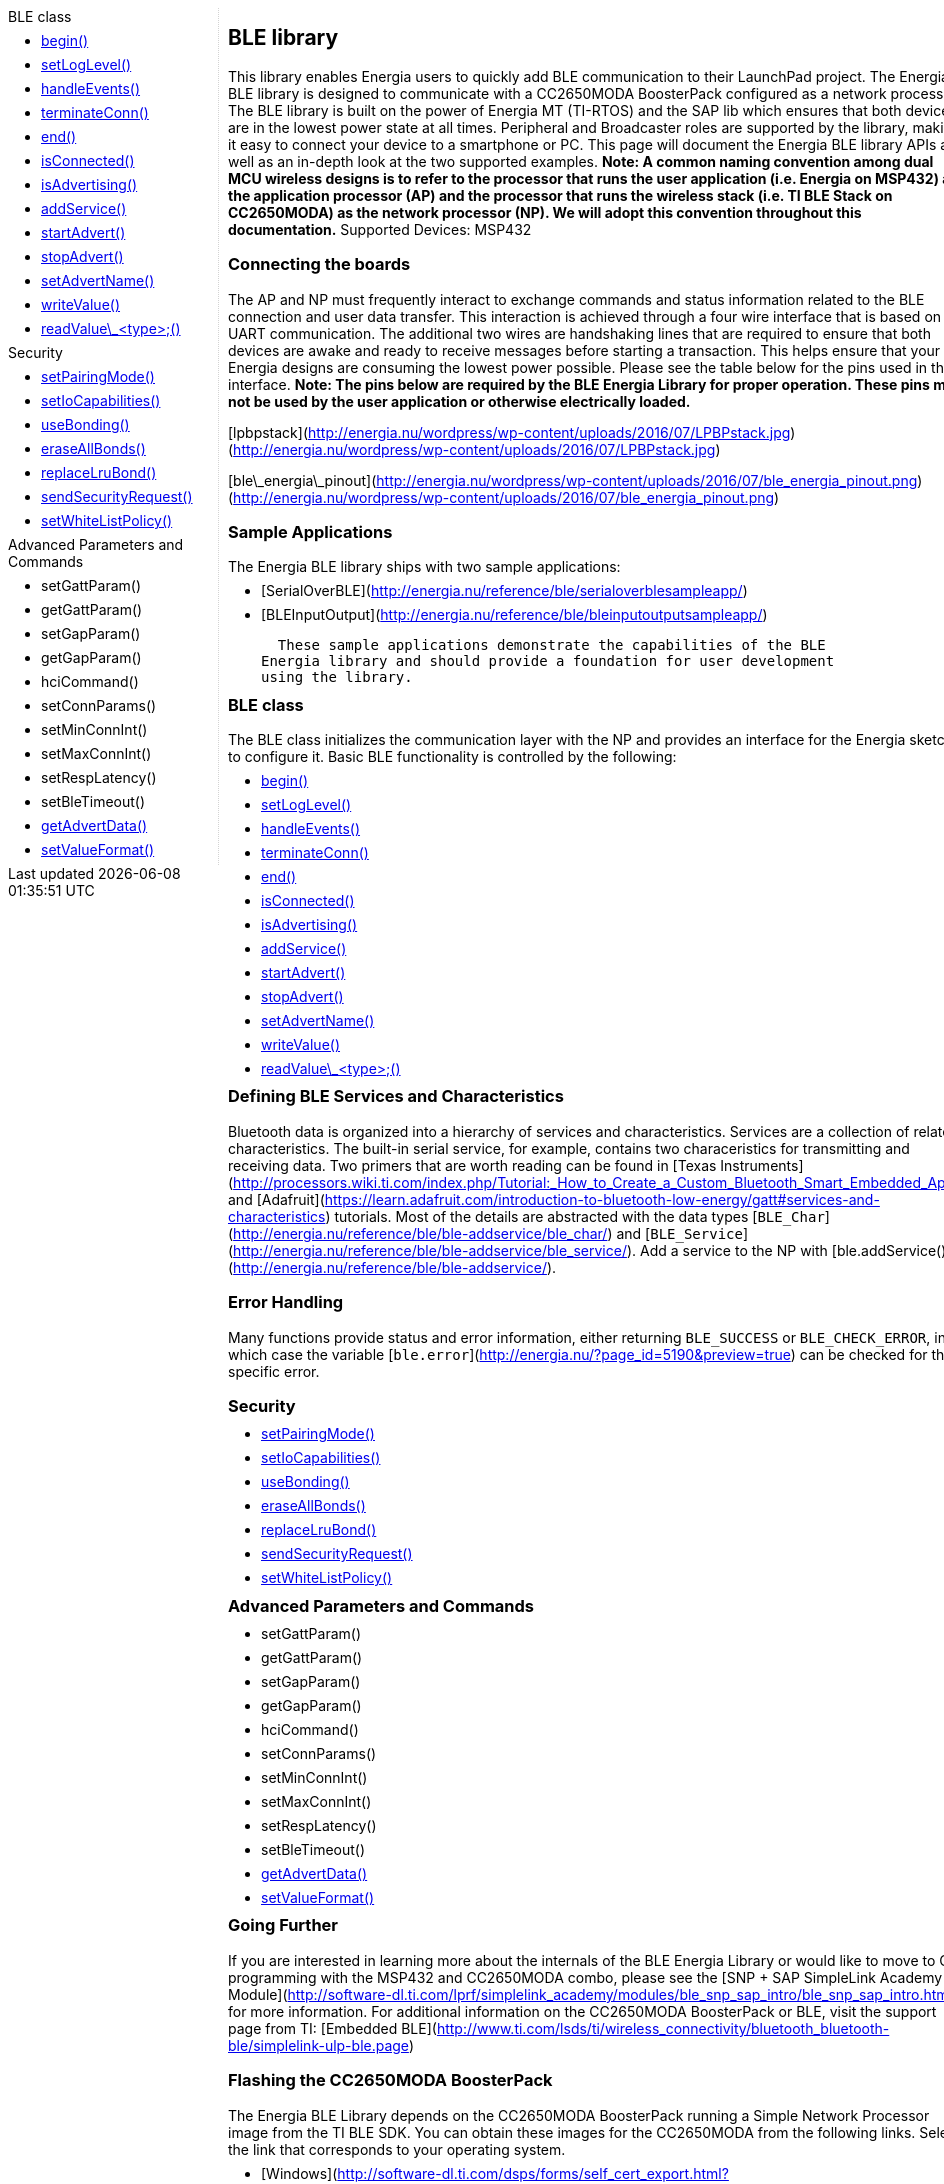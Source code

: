 ++++
<style>
.container {
    width: 960px;
    position: relative;
    margin: 0;
    z-index:1;

}

.ulist li {
  margin: -0.5em;
}

#first {
    width: 210px;
    float: left;
    /* position: fixed; */
    border-right: 1px dotted lightgray;

}

#second {
    width: 740px;
    float: right;
    overflow: hidden;
}
</style>

<div class='container'>
    <div id="first">
++++

.BLE class
* link:../ble/ble-begin[begin()]
* link:../ble/ble-setloglevel[setLogLevel()]
* link:../ble/ble-handleevents[handleEvents()]
* link:../ble/ble-terminateconn[terminateConn()]
* link:../ble/ble-end[end()]
* link:../ble/ble-isconnected[isConnected()]
* link:../ble/ble-isadvertising[isAdvertising()]
* link:../ble/ble-addservice[addService()]
* link:../ble/ble-startadvert[startAdvert()]
* link:../ble/ble-stopadvert[stopAdvert()]
* link:../ble/ble-setadvertname[setAdvertName()]
* link:../ble/ble-writevalue[writeValue()]
* link:../ble/ble-readvalue[readValue\_<type>;()]

.Security
* link:../ble/ble-setpairingmode[setPairingMode()]
* link:../ble/ble-setiocapabilities[setIoCapabilities()]
* link:../ble/ble-usebonding[useBonding()]
* link:../ble/ble-eraseallbonds[eraseAllBonds()]
* link:../ble/ble-replacelrubond[replaceLruBond()]
* link:../ble/ble-sendsecurityrequest[sendSecurityRequest()]
* link:../ble/ble-usewhitelistpolicy[setWhiteListPolicy()]

.Advanced Parameters and Commands
* setGattParam()
* getGattParam()
* setGapParam()
* getGapParam()
* hciCommand()
* setConnParams()
* setMinConnInt()
* setMaxConnInt()
* setRespLatency()
* setBleTimeout()
* link:../ble/ble-getadvertdata[getAdvertData()]
* link:../ble/ble-setvalueformat[setValueFormat()]

++++
    </div>
    <div id="second">
++++


## BLE library


This library enables Energia users to quickly add BLE communication to
their LaunchPad project. The Energia BLE library is designed to
communicate with a CC2650MODA BoosterPack configured as a network
processor. The BLE library is built on the power of Energia MT (TI-RTOS)
and the SAP lib which ensures that both devices are in the lowest power
state at all times. Peripheral and Broadcaster roles are supported by
the library, making it easy to connect your device to a smartphone or
PC. This page will document the Energia BLE library APIs as well as an
in-depth look at the two supported examples. *Note: A common naming
convention among dual MCU wireless designs is to refer to the processor
that runs the user application (i.e. Energia on MSP432) as the
application processor (AP) and the processor that runs the wireless
stack (i.e. TI BLE Stack on CC2650MODA) as the network processor (NP).
We will adopt this convention throughout this documentation.* Supported
Devices: MSP432

### Connecting the boards

The AP and NP must frequently interact to exchange commands and status
information related to the BLE connection and user data transfer. This
interaction is achieved through a four wire interface that is based on
the UART communication. The additional two wires are handshaking lines
that are required to ensure that both devices are awake and ready to
receive messages before starting a transaction. This helps ensure that
your Energia designs are consuming the lowest power possible. Please see
the table below for the pins used in this interface. *Note: The pins
below are required by the BLE Energia Library for proper operation.
These pins may not be used by the user application or otherwise
electrically loaded.*

[lpbpstack](http://energia.nu/wordpress/wp-content/uploads/2016/07/LPBPstack.jpg)
(http://energia.nu/wordpress/wp-content/uploads/2016/07/LPBPstack.jpg)

[ble\_energia\_pinout](http://energia.nu/wordpress/wp-content/uploads/2016/07/ble_energia_pinout.png)
(http://energia.nu/wordpress/wp-content/uploads/2016/07/ble_energia_pinout.png)

### Sample Applications

The Energia BLE library ships with two sample applications:

-   [SerialOverBLE](http://energia.nu/reference/ble/serialoverblesampleapp/)
-   [BLEInputOutput](http://energia.nu/reference/ble/bleinputoutputsampleapp/)

  These sample applications demonstrate the capabilities of the BLE
Energia library and should provide a foundation for user development
using the library.

### BLE class

The BLE class initializes the communication layer with the NP and
provides an interface for the Energia sketch to configure it. Basic BLE
functionality is controlled by the following:

* link:../ble/ble-begin[begin()]
* link:../ble/ble-setloglevel[setLogLevel()]
* link:../ble/ble-handleevents[handleEvents()]
* link:../ble/ble-terminateconn[terminateConn()]
* link:../ble/ble-end[end()]
* link:../ble/ble-isconnected[isConnected()]
* link:../ble/ble-isadvertising[isAdvertising()]
* link:../ble/ble-addservice[addService()]
* link:../ble/ble-startadvert[startAdvert()]
* link:../ble/ble-stopadvert[stopAdvert()]
* link:../ble/ble-setadvertname[setAdvertName()]
* link:../ble/ble-writevalue[writeValue()]
* link:../ble/ble-readvalue[readValue\_<type>;()]

 

### Defining BLE Services and Characteristics

Bluetooth data is organized into a hierarchy of services and
characteristics. Services are a collection of related characteristics.
The built-in serial service, for example, contains two characeristics
for transmitting and receiving data. Two primers that are worth reading
can be found in [Texas
Instruments](http://processors.wiki.ti.com/index.php/Tutorial:_How_to_Create_a_Custom_Bluetooth_Smart_Embedded_Application_with_the_CC2650DK#Custom_Profile.2FService)
and
[Adafruit](https://learn.adafruit.com/introduction-to-bluetooth-low-energy/gatt#services-and-characteristics)
tutorials. Most of the details are abstracted with the data types
[`BLE_Char`](http://energia.nu/reference/ble/ble-addservice/ble_char/)
and
[`BLE_Service`](http://energia.nu/reference/ble/ble-addservice/ble_service/).
Add a service to the NP with
[ble.addService()](http://energia.nu/reference/ble/ble-addservice/).


### Error Handling

Many functions provide status and error information, either returning
`BLE_SUCCESS` or `BLE_CHECK_ERROR`, in which case the variable
[`ble.error`](http://energia.nu/?page_id=5190&preview=true) can be
checked for the specific error.

### Security

* link:../ble/ble-setpairingmode[setPairingMode()]
* link:../ble/ble-setiocapabilities[setIoCapabilities()]
* link:../ble/ble-usebonding[useBonding()]
* link:../ble/ble-eraseallbonds[eraseAllBonds()]
* link:../ble/ble-replacelrubond[replaceLruBond()]
* link:../ble/ble-sendsecurityrequest[sendSecurityRequest()]
* link:../ble/ble-usewhitelistpolicy[setWhiteListPolicy()]
 

### Advanced Parameters and Commands

* setGattParam()
* getGattParam()
* setGapParam()
* getGapParam()
* hciCommand()
* setConnParams()
* setMinConnInt()
* setMaxConnInt()
* setRespLatency()
* setBleTimeout()
* link:../ble/ble-getadvertdata[getAdvertData()]
* link:../ble/ble-setvalueformat[setValueFormat()]
 
 
### Going Further

If you are interested in learning more about the internals of the BLE
Energia Library or would like to move to C programming with the MSP432
and CC2650MODA combo, please see the [SNP + SAP SimpleLink Academy
Module](http://software-dl.ti.com/lprf/simplelink_academy/modules/ble_snp_sap_intro/ble_snp_sap_intro.html) for
more information. For additional information on the CC2650MODA
BoosterPack or BLE, visit the support page from TI: [Embedded
BLE](http://www.ti.com/lsds/ti/wireless_connectivity/bluetooth_bluetooth-ble/simplelink-ulp-ble.page)

### Flashing the CC2650MODA BoosterPack

The Energia BLE Library depends on the CC2650MODA BoosterPack running a
Simple Network Processor image from the TI BLE SDK. You can obtain these
images for the CC2650MODA from the following links. Select the link that
corresponds to your operating system.

-   [Windows](http://software-dl.ti.com/dsps/forms/self_cert_export.html?prod_no=ble_2_02_simple_np_setup.exe&ref_url=http://software-dl.ti.com/lprf/BLE-Simple-Network-Processor-Hex-Files)
-   [Mac
    OSX](http://software-dl.ti.com/dsps/forms/self_cert_export.html?prod_no=ble_2_02_simple_np_setup.app.zip&ref_url=http://software-dl.ti.com/lprf/BLE-Simple-Network-Processor-Hex-Files)
-   [Linux](http://software-dl.ti.com/dsps/forms/self_cert_export.html?prod_no=ble_2_02_simple_np_setup.run&ref_url=http://software-dl.ti.com/lprf/BLE-Simple-Network-Processor-Hex-Files)

    *Note: The Mac installer comes as a zip file, you will need to unzip
it before running.* 

[Reference Home](http://energia.nu/reference/ "Reference") 
|| 

[Libraries Home](http://energia.nu/guide/libraries/ "Libraries")

++++
    </div>
</div>
++++
